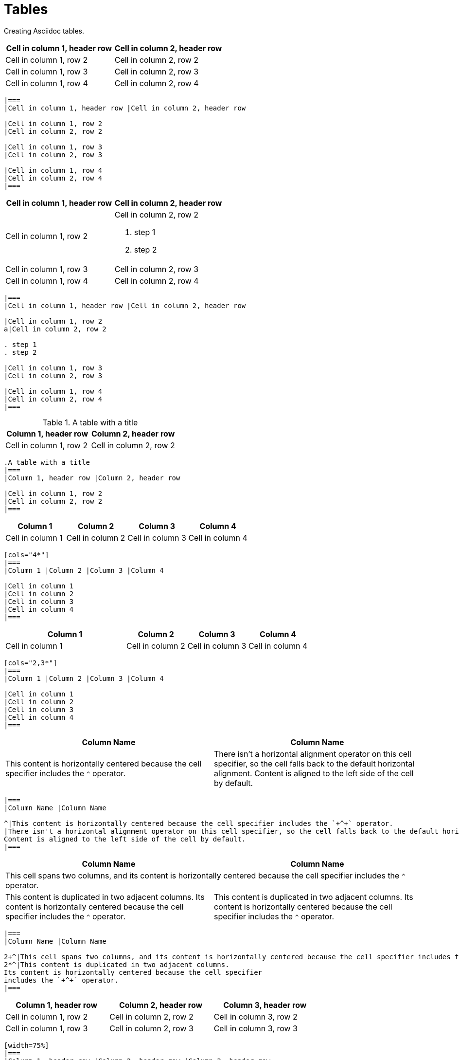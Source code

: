 = Tables
:description: Creating Asciidoc tables.

{description}

|===
|Cell in column 1, header row |Cell in column 2, header row

|Cell in column 1, row 2
|Cell in column 2, row 2

|Cell in column 1, row 3
|Cell in column 2, row 3

|Cell in column 1, row 4
|Cell in column 2, row 4
|===

```asciidoc
|===
|Cell in column 1, header row |Cell in column 2, header row

|Cell in column 1, row 2
|Cell in column 2, row 2

|Cell in column 1, row 3
|Cell in column 2, row 3

|Cell in column 1, row 4
|Cell in column 2, row 4
|===
```

|===
|Cell in column 1, header row |Cell in column 2, header row

|Cell in column 1, row 2
a|Cell in column 2, row 2

. step 1
. step 2

|Cell in column 1, row 3
|Cell in column 2, row 3

|Cell in column 1, row 4
|Cell in column 2, row 4
|===

```asciidoc
|===
|Cell in column 1, header row |Cell in column 2, header row

|Cell in column 1, row 2
a|Cell in column 2, row 2

. step 1
. step 2

|Cell in column 1, row 3
|Cell in column 2, row 3

|Cell in column 1, row 4
|Cell in column 2, row 4
|===
```

.A table with a title
|===
|Column 1, header row |Column 2, header row

|Cell in column 1, row 2
|Cell in column 2, row 2
|===

```asciidoc
.A table with a title
|===
|Column 1, header row |Column 2, header row

|Cell in column 1, row 2
|Cell in column 2, row 2
|===
```

[cols="4*"]
|===
|Column 1 |Column 2 |Column 3 |Column 4

|Cell in column 1
|Cell in column 2
|Cell in column 3
|Cell in column 4
|===

```asciidoc
[cols="4*"]
|===
|Column 1 |Column 2 |Column 3 |Column 4

|Cell in column 1
|Cell in column 2
|Cell in column 3
|Cell in column 4
|===
```

[cols="2,3*"]
|===
|Column 1 |Column 2 |Column 3 |Column 4

|Cell in column 1
|Cell in column 2
|Cell in column 3
|Cell in column 4
|===

```asciidoc
[cols="2,3*"]
|===
|Column 1 |Column 2 |Column 3 |Column 4

|Cell in column 1
|Cell in column 2
|Cell in column 3
|Cell in column 4
|===
```

|===
|Column Name |Column Name

^|This content is horizontally centered because the cell specifier includes the `+^+` operator.
|There isn't a horizontal alignment operator on this cell specifier, so the cell falls back to the default horizontal alignment.
Content is aligned to the left side of the cell by default.
|===

```asciidoc
|===
|Column Name |Column Name

^|This content is horizontally centered because the cell specifier includes the `+^+` operator.
|There isn't a horizontal alignment operator on this cell specifier, so the cell falls back to the default horizontal alignment.
Content is aligned to the left side of the cell by default.
|===
```

|===
|Column Name |Column Name

2+^|This cell spans two columns, and its content is horizontally centered because the cell specifier includes the `+^+` operator.
2*^|This content is duplicated in two adjacent columns.
Its content is horizontally centered because the cell specifier
includes the `+^+` operator.
|===

```asciidoc
|===
|Column Name |Column Name

2+^|This cell spans two columns, and its content is horizontally centered because the cell specifier includes the `+^+` operator.
2*^|This content is duplicated in two adjacent columns.
Its content is horizontally centered because the cell specifier
includes the `+^+` operator.
|===
```

[width=75%]
|===
|Column 1, header row |Column 2, header row |Column 3, header row

|Cell in column 1, row 2
|Cell in column 2, row 2
|Cell in column 3, row 2

|Cell in column 1, row 3
|Cell in column 2, row 3
|Cell in column 3, row 3
|===

```asciidoc
[width=75%]
|===
|Column 1, header row |Column 2, header row |Column 3, header row

|Cell in column 1, row 2
|Cell in column 2, row 2
|Cell in column 3, row 2

|Cell in column 1, row 3
|Cell in column 2, row 3
|Cell in column 3, row 3
|===
```

[cols="1,2a"]
|===
| Col 1 | Col 2

| Cell 1.1
| Cell 1.2

| Cell 2.1
| Cell 2.2

[cols="2,1"]
!===
! Col1 ! Col2

! C11
! C12

!===

|===

```asciidoc
[cols="1,2a"]
|===
| Col 1 | Col 2

| Cell 1.1
| Cell 1.2

| Cell 2.1
| Cell 2.2

[cols="2,1"]
!===
! Col1 ! Col2

! C11
! C12

!===

|===
```

[%header,format=csv]
|===
Artist,Track,Genre
Baauer,Harlem Shake,Hip Hop
The Lumineers,Ho Hey,Folk Rock
|===

```asciidoc
[%header,format=csv]
|===
Artist,Track,Genre
Baauer,Harlem Shake,Hip Hop
The Lumineers,Ho Hey,Folk Rock
|===
```

== Suggested reading

More info available at https://docs.asciidoctor.org/asciidoc/latest/tables/build-a-basic-table/.